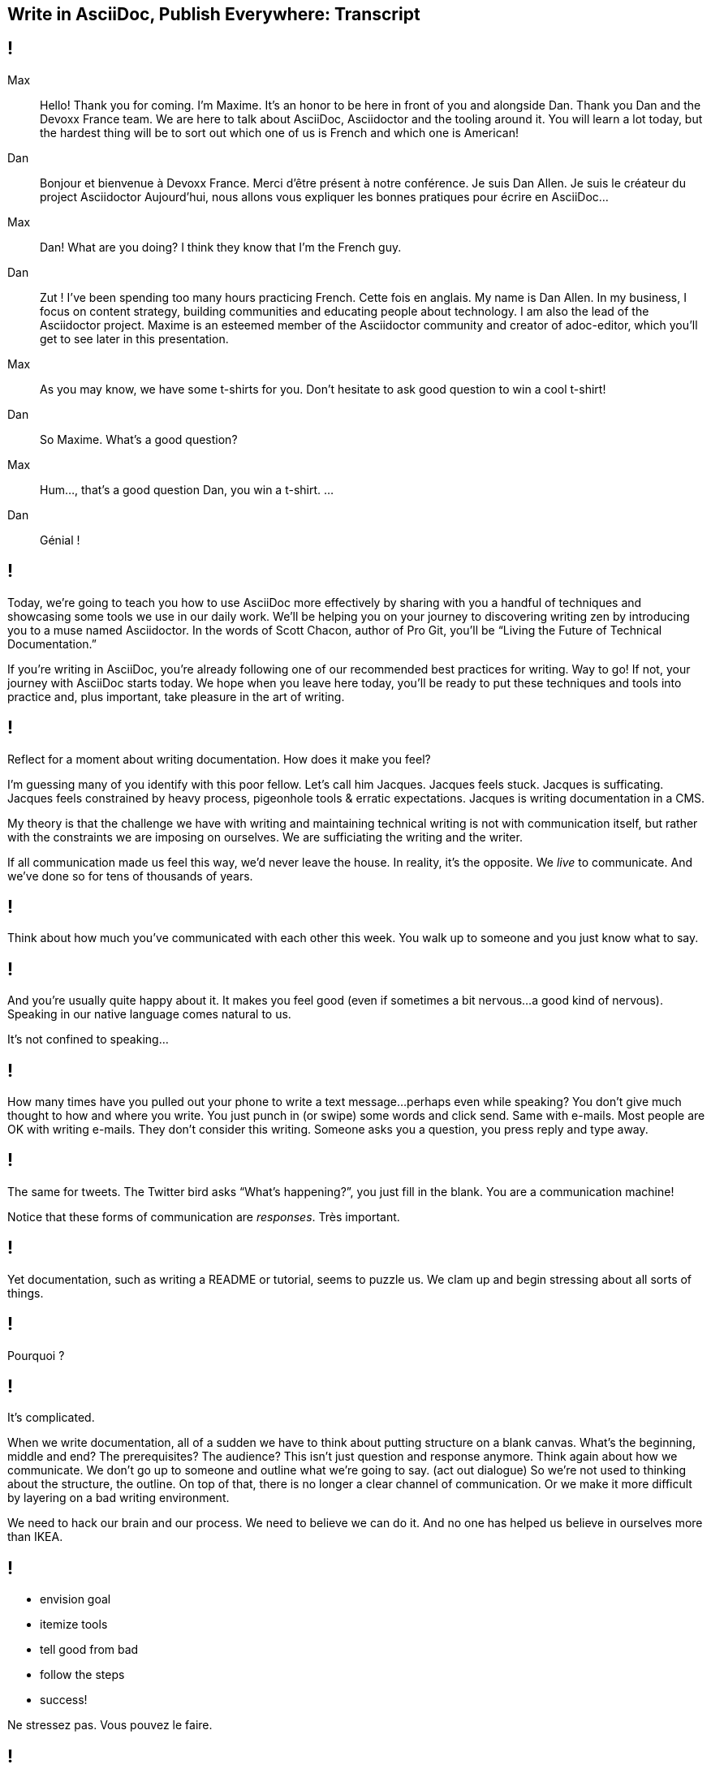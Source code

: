 == Write in AsciiDoc, Publish Everywhere: Transcript

[#title]
== !

Max::
Hello!
Thank you for coming.
I'm Maxime.
It's an honor to be here in front of you and alongside Dan.
Thank you Dan and the Devoxx France team.
We are here to talk about AsciiDoc, Asciidoctor and the tooling around it.
You will learn a lot today, but the hardest thing will be to sort out which one of us is French and which one is American!
Dan::
Bonjour et bienvenue à Devoxx France.
Merci d'être présent à notre conférence.
Je suis Dan Allen.
Je suis le créateur du project Asciidoctor
Aujourd'hui, nous allons vous expliquer les bonnes pratiques pour écrire en AsciiDoc...
Max::
Dan! What are you doing?
I think they know that I'm the French guy.
Dan::
Zut !
I've been spending too many hours practicing French.
Cette fois en anglais.
My name is Dan Allen.
In my business, I focus on content strategy, building communities and educating people about technology.
I am also the lead of the Asciidoctor project.
Maxime is an esteemed member of the Asciidoctor community and creator of adoc-editor, which you'll get to see later in this presentation.
Max::
As you may know, we have some t-shirts for you.
Don't hesitate to ask good question to win a cool t-shirt!
Dan::
So Maxime.
What's a good question?
Max::
Hum..., that's a good question Dan, you win a t-shirt. 
...
Dan::
Génial !

[#title-continued]
== !

Today, we're going to teach you how to use AsciiDoc more effectively by sharing with you a handful of techniques and showcasing some tools we use in our daily work.
We'll be helping you on your journey to discovering writing zen by introducing you to a muse named Asciidoctor.
In the words of Scott Chacon, author of Pro Git, you'll be “Living the Future of Technical Documentation.”

If you're writing in AsciiDoc, you're already following one of our recommended best practices for writing.
Way to go!
If not, your journey with AsciiDoc starts today.
We hope when you leave here today, you'll be ready to put these techniques and tools into practice and, plus important, take pleasure in the art of writing.

[#stuck]
== !

Reflect for a moment about writing documentation.
How does it make you feel?

I'm guessing many of you identify with this poor fellow.
Let's call him Jacques.
Jacques feels stuck.
Jacques is sufficating.
Jacques feels constrained by heavy process, pigeonhole tools & erratic expectations.
Jacques is writing documentation in a CMS.

My theory is that the challenge we have with writing and maintaining technical writing is not with communication itself, but rather with the constraints we are imposing on ourselves.
We are sufficiating the writing and the writer.

If all communication made us feel this way, we'd never leave the house.
In reality, it's the opposite.
We _live_ to communicate.
And we've done so for [slow]#tens of thousands# of years.

[#greet]
== !

Think about how much you've communicated with each other this week.
You walk up to someone and you just know what to say.

[#chat]
== !

And you're usually quite happy about it.
It makes you feel good (even if sometimes a bit nervous...a good kind of nervous).
Speaking in our native language comes natural to us.

It's not confined to speaking...

[#text]
== !

How many times have you pulled out your phone to write a text message...perhaps even while speaking?
You don't give much thought to how and where you write.
You just punch in (or swipe) some words and click send.
Same with e-mails.
Most people are OK with writing e-mails.
They don't consider this writing.
Someone asks you a question, you press reply and type away.

[#tweet]
== !

The same for tweets.
The Twitter bird asks “What's happening?”, you just fill in the blank.
You are a communication machine!

// question and response
Notice that these forms of communication are _responses_.
Très important.

[#docs-puzzle]
== !

Yet documentation, such as writing a README or tutorial, seems to puzzle us.
We clam up and begin stressing about all sorts of things.

[#pourqoui]
== !

Pourquoi ?

// Writing documentation should be as simple as writing an e-mail, oui ?

[#its-complicated]
== !

It's complicated.

When we write documentation, all of a sudden we have to think about putting structure on a blank canvas.
What's the beginning, middle and end?
The prerequisites? The audience?
This isn't just question and response anymore.
Think again about how we communicate.
We don't go up to someone and outline what we're going to say.
(act out dialogue)
So we're not used to thinking about the structure, the outline.
On top of that, there is no longer a clear channel of communication.
Or we make it more difficult by layering on a bad writing environment.

We need to hack our brain and our process.
We need to believe we can do it.
And no one has helped us believe in ourselves more than IKEA.

[#houss]
== !

* envision goal
* itemize tools
* tell good from bad
* follow the steps
* success!

Ne stressez pas.
Vous pouvez le faire.

== !

Bad::
// If we wrote code like we write docs
* DocBook
// YGWYG
* WYSIWYG
Good::
// Developers love code
// Why not write docs this way?
* AsciiDoc

[#asciidoc-sample]
== !

Free your mind by writing in the closest format to thought, plain text.
Efficiently encode the information.
*Content in its purest form.*
Similar to writing on paper.
Plow away the distractions.
What's most important is that you're writing!

== !

Docs are code!
To be more successful with writing and maintaining technical documentation, we need to treat it just like code.
*We want to introduce you to a writing system that respects documentation this way.*

[#asciidoc-intro]
== !

AsciiDoc:: the syntax
+
A plain text format for writing documentation and other technical and non-technical content

Asciidoctor:: the toolchain
+
Parser + writing and publishing tools.
(50 repositories in the Asciidoctor organization on GitHub).

[#fundamentals]
== !

Fundamentals for documentation.

read:: syntax doesn't get in the way of writing
// ^ authors always say "I can finally see what I'm writing"
edit:: can clearly see the content, even without rendering
version:: most critical; absolutely essential; establishes canonical source / avoids divergence; allow you to track changes; aids workflow
share:: ad-hoc publishing; seriously low barrier to collaboration
convert:: write in AsciiDoc once, publish everywhere

[#tenets]
== !

* Concise
* Consistent
* Semantic

// Efficiently encode the (semantic) information

[#extend]
== !

Extend it!

* The AsciiDoc is made to be extended.
* AsciiDoc is an input, does not dictate an output.
* Separation of content and presentation.
* This is really where Asciidoctor comes in and shines

// example?

[#write-publish]
== !

Écrire en AsciiDoc, publier partout !

// ^ itemize formats (see http://mgreau.com/slides/websocket-asciidoctor/DevNation2014/slides.html#13.6)

[#zen-writing-techniques]
== !

We want to share with you some of the techniques we use to attain writing zen.

[#sentence-per-line]
== !

Think about how you write code.
You tend to put one statement on each line.
Anders from the Neo4j project introduced me to the power of writing documentation using one sentence per line.
This technique has single-handly transformed my writing process, and I'm eternally grateful to him.
In sentence per line, you write a paragraph like you would a bulleted list, except you drop the bullets.
Like HTML, endlines in paragraph content are insignficant in AsciiDoc, so this mode of writing is supported by default.

Benefits:
- feels natural (matches how we write code)
- localizes changes (does not cause reflow)
- easier to diff
- can easily rearrange sentences or disable sentences
- can add commentary at the sentence level (more in a bit, will see in action in adoc-editor demo)
- encourages shorter sentences (edit with a knife!)
- helps you think about what you're writing

Highly recommended.

[#use-comments]
== !

Just like code, AsciiDoc supports line and block-level comments.
This allows you to take content out of the flow either temporarily or permanently.

Once you write using sentence per line, you can use line or block comments quite effectively to try out content, swapping it in and out of place.
Michael Hunger of Neo4j referred to this as “comment-driven development”

The comment feature also makes a great notation system.

[#couch-read]
== !

The best way I've found to get a big picture view and also catch all the little errors while editing is to do what I call a couch read.
Bring up the document on your phone and read it through.
You'll find that no mistake is too small to slip through this filter.
You've also hacked your brain to be in the readers shoes, making a clear switch from producing to consuming.
Running over to your computer takes effort, so you stick with the reading.
I tend to jot down notes in a notebook while reading.

I strongly encourage you to couch read all your documents.

[#dry-attributes]
== !

* D.R.Y. = Don't repeat yourself
* catalog all URIs in one location
* make it easy to update URIs when a document moves
* don't end up with environment-specific paths
* also provides a way to add metadata and additional semantics to document
* can also use attributes to create conditional content (good for publishing multiple versions of your docs)

Recommended practices:
* qualify attribute names (like uri-, link-, etc)
* move attributes in an include file

[#includes]
== !

* chunk your content
* reuse shared content
* test code snippets

[#answer-a-question]
== !

// This is one of the arcs.
Primary brain hack is to write like you are answering a question.
Start with an outline of questions, answer those questions, then go back and change those questions to statements in the final version.

[#tools]
== !

Quick survey of some of the tools we frequently use.
There is a plethora of tools available, and growing every day.

////
* AsciiDoc @ GitHub (“It all starts with GitHub.”)
  - rich diff
  - "Edit on GitHub" button
* local live preview
  - browser extensions
  - IDE for writers
* hubpress.io
* adoc-editor.io
  - if we have time, explain a bit how it works
////

[#github]
== !

Biggest part of the tool story is AsciiDoc on GitHub.
Great for sharing content, especially in the early stages.
No formal publishing workflow needed.

[#github-diffs]
== !

Seeing what changed is essential.

[#edit-on-github]
== !

Essential for approachability is providing a clear entry point.
Nothing accomplishes this like an "Edit on GitHub" button.
Shows where the source is while at the same time showing how to propose a change to the file.
Benefits from the lightweight GitHub Flow contribution process.

// TODO need screenshot of Edit on GitHub

[#browser-live-preview]

The live preview extension for Chrome & Firefox is absolutely essential.
Based on Asciidoctor.js, a transpiled version of Asciidoctor that is the foundation of much of the tooling.
Browse to any AsciiDoc file locally or anywhere on the internet and see a rendered version of it.
(Chrome extension even features offline support)

[#ide-integration]
== !

Live preview while editing in Atom, Brackets, IntelliJ IDEA and more.
In early stages of being an true _IDE for writers_.

// break here into demo, so what follows won't be slides

[#hubpress]
== !

Easy publishing.
Focus on the content, get a beautiful result.
Core value proposition of the Asciidoctor.
Amazing what this does for your motivation to write.

[#adoc-editor]
== !

“Google Docs for AsciiDoc”
GitHub workflow is nice, but doesn't work well for real-time edits.
adoc-editor gets everyone hacking on the same version of the document, simultaneously.
Everyone gets the same live preview of the document as well.
This is definitely the future of writing.
“Pair writing”
The fact that the AsciiDoc source is just code, tools become just that, tools.
And we know from programming that tools are a developers best friend.
Now they can be a writers best friend too.

.Demo the following:
* enable hide-uri-scheme to show change in preview
* show source code highlighting

// TODO List of additional tools in tool section?

[#authors-love-asciidoctor]
== !

// TODO quotes and who's using it
